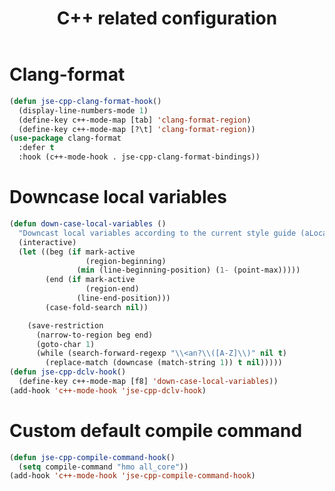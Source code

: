 #+TITLE: C++ related configuration
#+STARTUP: indent
#+TODO: (a) | DISABLED(d)

* Clang-format
  #+BEGIN_SRC emacs-lisp
  (defun jse-cpp-clang-format-hook()
    (display-line-numbers-mode 1)
    (define-key c++-mode-map [tab] 'clang-format-region)
    (define-key c++-mode-map [?\t] 'clang-format-region))
  (use-package clang-format
    :defer t
    :hook (c++-mode-hook . jse-cpp-clang-format-bindings))
  #+END_SRC
* Downcase local variables
  #+BEGIN_SRC emacs-lisp
(defun down-case-local-variables ()
  "Downcast local variables according to the current style guide (aLocalParam -> localParam)."
  (interactive)
  (let ((beg (if mark-active
                 (region-beginning)
               (min (line-beginning-position) (1- (point-max)))))
        (end (if mark-active
                 (region-end)
               (line-end-position)))
        (case-fold-search nil))

    (save-restriction
      (narrow-to-region beg end)
      (goto-char 1)
      (while (search-forward-regexp "\\<an?\\([A-Z]\\)" nil t)
        (replace-match (downcase (match-string 1)) t nil)))))
(defun jse-cpp-dclv-hook()
  (define-key c++-mode-map [f8] 'down-case-local-variables))
(add-hook 'c++-mode-hook 'jse-cpp-dclv-hook)
  #+END_SRC

* Custom default compile command
  #+BEGIN_SRC emacs-lisp
(defun jse-cpp-compile-command-hook()
  (setq compile-command "hmo all_core"))
(add-hook 'c++-mode-hook 'jse-cpp-compile-command-hook)
  #+END_SRC
